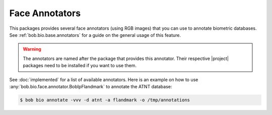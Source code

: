 .. vim: set fileencoding=utf-8 :

.. _bob.bio.face.annotators:

=================
 Face Annotators
=================

This packages provides several face annotators (using RGB images) that you can
use to annotate biometric databases. See :ref:`bob.bio.base.annotators` for
a guide on the general usage of this feature.

.. warning::

    The annotators are named after the package that provides this annotator.
    Their respective |project| packages need to be installed if you want to use
    them.

See :doc:`implemented` for a list of available annotators. Here is an example
on how to use :any:`bob.bio.face.annotator.BobIpFlandmark` to annotate the ATNT
database:

.. code-block:: sh

    $ bob bio annotate -vvv -d atnt -a flandmark -o /tmp/annotations
